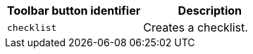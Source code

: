 [cols=",",options="header",]
|===
|Toolbar button identifier |Description
|`+checklist+` |Creates a checklist.
|===
